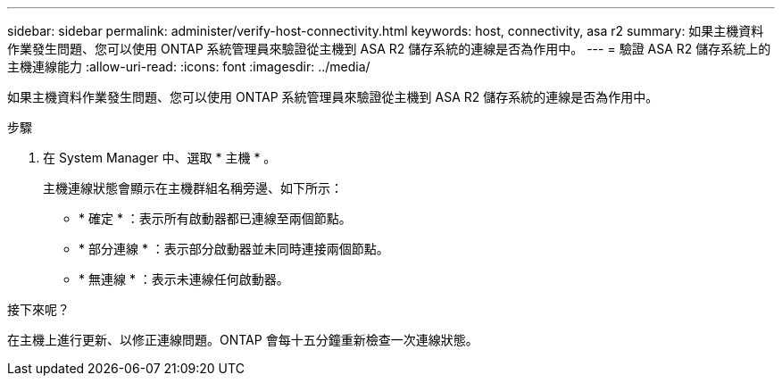 ---
sidebar: sidebar 
permalink: administer/verify-host-connectivity.html 
keywords: host, connectivity, asa r2 
summary: 如果主機資料作業發生問題、您可以使用 ONTAP 系統管理員來驗證從主機到 ASA R2 儲存系統的連線是否為作用中。 
---
= 驗證 ASA R2 儲存系統上的主機連線能力
:allow-uri-read: 
:icons: font
:imagesdir: ../media/


[role="lead"]
如果主機資料作業發生問題、您可以使用 ONTAP 系統管理員來驗證從主機到 ASA R2 儲存系統的連線是否為作用中。

.步驟
. 在 System Manager 中、選取 * 主機 * 。
+
主機連線狀態會顯示在主機群組名稱旁邊、如下所示：

+
** * 確定 * ：表示所有啟動器都已連線至兩個節點。
** * 部分連線 * ：表示部分啟動器並未同時連接兩個節點。
** * 無連線 * ：表示未連線任何啟動器。




.接下來呢？
在主機上進行更新、以修正連線問題。ONTAP 會每十五分鐘重新檢查一次連線狀態。
